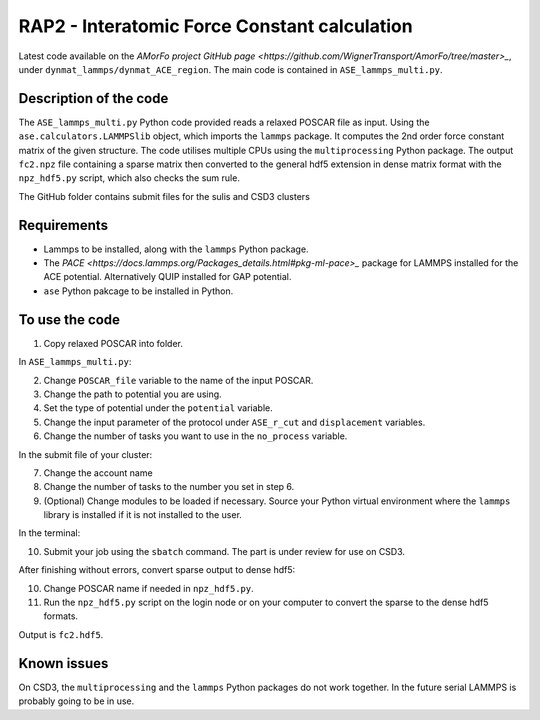 RAP2 - Interatomic Force Constant calculation
=============================================

Latest code available on the `AMorFo project GitHub page <https://github.com/WignerTransport/AmorFo/tree/master>_`, under ``dynmat_lammps/dynmat_ACE_region``.
The main code is contained in ``ASE_lammps_multi.py``.

Description of the code
-----------------------

The ``ASE_lammps_multi.py`` Python code provided reads a relaxed POSCAR file as input. Using the ``ase.calculators.LAMMPSlib`` object, which imports the ``lammps`` package. It computes the 2nd order force constant matrix of the given structure. The code utilises multiple CPUs using the ``multiprocessing`` Python package. The output ``fc2.npz`` file containing a sparse matrix then converted to the general hdf5 extension in dense matrix format with the ``npz_hdf5.py`` script, which also checks the sum rule.

The GitHub folder contains submit files for the sulis and CSD3 clusters

Requirements
--------------

* Lammps to be installed, along with the ``lammps`` Python package.
* The `PACE <https://docs.lammps.org/Packages_details.html#pkg-ml-pace>_` package for LAMMPS installed for the ACE potential. Alternatively QUIP installed for GAP potential.
* ``ase`` Python pakcage to be installed in Python.

To use the code
----------------------

1. Copy relaxed POSCAR into folder.

In ``ASE_lammps_multi.py``\:
 
2. Change ``POSCAR_file`` variable to the name of the input POSCAR.
3. Change the path to potential you are using.
4. Set the type of potential under the ``potential`` variable.
5. Change the input parameter of the protocol under ``ASE_r_cut`` and ``displacement`` variables.
6. Change the number of tasks you want to use in the ``no_process`` variable.

In the submit file of your cluster:

7. Change the account name
8. Change the number of tasks to the number you set in step 6.
9. (Optional) Change modules to be loaded if necessary. Source your Python virtual environment where the ``lammps`` library is installed if it is not installed to the user.

In the terminal:

10. Submit your job using the ``sbatch`` command. The part is under review for use on CSD3.

After finishing without errors, convert sparse output to dense hdf5:

10. Change POSCAR name if needed in ``npz_hdf5.py``.
11. Run the ``npz_hdf5.py`` script on the login node or on your computer to convert the sparse to the dense hdf5 formats.

Output is ``fc2.hdf5``.

Known issues
-------------

On CSD3, the ``multiprocessing`` and the ``lammps`` Python packages do not work together. In the future serial LAMMPS is probably going to be in use.


